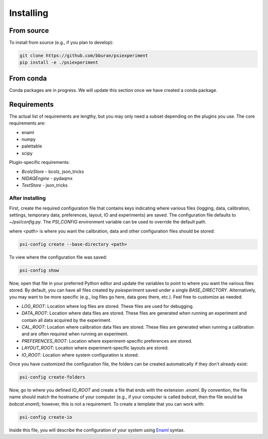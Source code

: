 ==========
Installing
==========

From source
-----------

To install from source (e.g., if you plan to develop):

.. code-block:: shell

    git clone https://github.com/bburan/psiexperiment
    pip install -e ./psiexperiment

From conda
----------

Conda packages are in progress. We will update this section once we have created a conda package.

Requirements
------------

The actual list of requirements are lengthy, but you may only need a subset depending on the plugins you use. The core requirements are:

* enaml
* numpy
* palettable
* scipy

Plugin-specific requirements:

* *BcolzStore* - bcolz, json_tricks
* *NIDAQEngine* - pydaqmx
* *TextStore* - json_tricks


After installing
================

First, create the required configuration file that contains keys indicating where various files (logging, data, calibration, settings, temporary data, preferences, layout, IO and experiments) are saved. The configuration file defaults to `~/psi/config.py`. The `PSI_CONFIG` environment variable can be used to override the default path.

where `<path>` is where you want the calibration, data and other configuration files should be stored:

.. code-block:: shell

    psi-config create --base-directory <path>

To view where the configuration file was saved:

.. code-block:: shell

    psi-config show

Now, open that file in your preferred Python editor and update the variables to point to where you want the various files stored. By default, you can have all files created by `psiexperiment` saved under a single `BASE_DIRECTORY`. Alternatively, you may want to be more specific (e.g., log files go here, data goes there, etc.). Feel free to customize as needed.

* *LOG_ROOT*: Location where log files are stored. These files are used for debugging.
* *DATA_ROOT*: Location where data files are stored. These files are generated when running an experiment and contain all data acquired by the experiment. 
* *CAL_ROOT*: Location where calibration data files are stored. These files are generated when running a calibration and are often required when running an experiment.
* *PREFERENCES_ROOT*: Location where experiment-specific preferences are stored.
* *LAYOUT_ROOT*: Location where experiment-specific layouts are stored.
* *IO_ROOT*: Location where system configuration is stored.

Once you have customized the configuration file, the folders can be created automatically if they don't already exist:

.. code-block:: shell

    psi-config create-folders

Now, go to where you defined `IO_ROOT` and create a file that ends with the extension `.enaml`. By convention, the file name should match the hostname of your computer (e.g., if your computer is called `bobcat`, then the file would be `bobcat.enaml`); however, this is not a requirement. To create a template that you can work with:

.. code-block:: shell

    psi-config create-io

Inside this file, you will describe the configuration of your system using Enaml_ syntax. 

.. _Enaml: http://enaml.readthedocs.io/en/latest/
